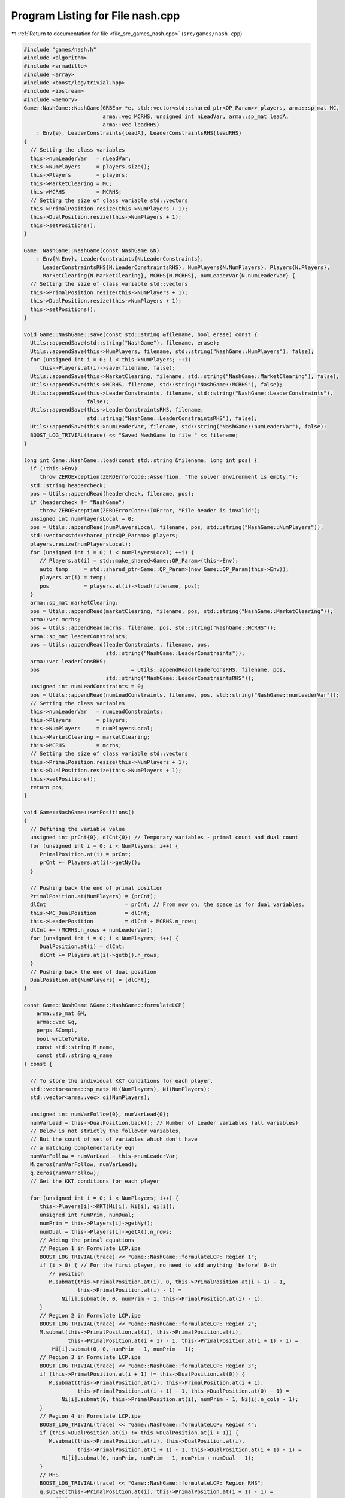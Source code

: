 
.. _program_listing_file_src_games_nash.cpp:

Program Listing for File nash.cpp
=================================

|exhale_lsh| :ref:`Return to documentation for file <file_src_games_nash.cpp>` (``src/games/nash.cpp``)

.. |exhale_lsh| unicode:: U+021B0 .. UPWARDS ARROW WITH TIP LEFTWARDS

.. code-block:: cpp

   #include "games/nash.h"
   #include <algorithm>
   #include <armadillo>
   #include <array>
   #include <boost/log/trivial.hpp>
   #include <iostream>
   #include <memory>
   Game::NashGame::NashGame(GRBEnv *e, std::vector<std::shared_ptr<QP_Param>> players, arma::sp_mat MC,
                            arma::vec MCRHS, unsigned int nLeadVar, arma::sp_mat leadA,
                            arma::vec leadRHS)
       : Env{e}, LeaderConstraints{leadA}, LeaderConstraintsRHS{leadRHS}
   {
     // Setting the class variables
     this->numLeaderVar   = nLeadVar;
     this->NumPlayers     = players.size();
     this->Players        = players;
     this->MarketClearing = MC;
     this->MCRHS          = MCRHS;
     // Setting the size of class variable std::vectors
     this->PrimalPosition.resize(this->NumPlayers + 1);
     this->DualPosition.resize(this->NumPlayers + 1);
     this->setPositions();
   }
   
   Game::NashGame::NashGame(const NashGame &N)
       : Env{N.Env}, LeaderConstraints{N.LeaderConstraints},
         LeaderConstraintsRHS{N.LeaderConstraintsRHS}, NumPlayers{N.NumPlayers}, Players{N.Players},
         MarketClearing{N.MarketClearing}, MCRHS{N.MCRHS}, numLeaderVar{N.numLeaderVar} {
     // Setting the size of class variable std::vectors
     this->PrimalPosition.resize(this->NumPlayers + 1);
     this->DualPosition.resize(this->NumPlayers + 1);
     this->setPositions();
   }
   
   void Game::NashGame::save(const std::string &filename, bool erase) const {
     Utils::appendSave(std::string("NashGame"), filename, erase);
     Utils::appendSave(this->NumPlayers, filename, std::string("NashGame::NumPlayers"), false);
     for (unsigned int i = 0; i < this->NumPlayers; ++i)
        this->Players.at(i)->save(filename, false);
     Utils::appendSave(this->MarketClearing, filename, std::string("NashGame::MarketClearing"), false);
     Utils::appendSave(this->MCRHS, filename, std::string("NashGame::MCRHS"), false);
     Utils::appendSave(this->LeaderConstraints, filename, std::string("NashGame::LeaderConstraints"),
                       false);
     Utils::appendSave(this->LeaderConstraintsRHS, filename,
                       std::string("NashGame::LeaderConstraintsRHS"), false);
     Utils::appendSave(this->numLeaderVar, filename, std::string("NashGame::numLeaderVar"), false);
     BOOST_LOG_TRIVIAL(trace) << "Saved NashGame to file " << filename;
   }
   
   long int Game::NashGame::load(const std::string &filename, long int pos) {
     if (!this->Env)
        throw ZEROException(ZEROErrorCode::Assertion, "The solver environment is empty.");
     std::string headercheck;
     pos = Utils::appendRead(headercheck, filename, pos);
     if (headercheck != "NashGame")
        throw ZEROException(ZEROErrorCode::IOError, "File header is invalid");
     unsigned int numPlayersLocal = 0;
     pos = Utils::appendRead(numPlayersLocal, filename, pos, std::string("NashGame::NumPlayers"));
     std::vector<std::shared_ptr<QP_Param>> players;
     players.resize(numPlayersLocal);
     for (unsigned int i = 0; i < numPlayersLocal; ++i) {
        // Players.at(i) = std::make_shared<Game::QP_Param>(this->Env);
        auto temp     = std::shared_ptr<Game::QP_Param>(new Game::QP_Param(this->Env));
        players.at(i) = temp;
        pos           = players.at(i)->load(filename, pos);
     }
     arma::sp_mat marketClearing;
     pos = Utils::appendRead(marketClearing, filename, pos, std::string("NashGame::MarketClearing"));
     arma::vec mcrhs;
     pos = Utils::appendRead(mcrhs, filename, pos, std::string("NashGame::MCRHS"));
     arma::sp_mat leaderConstraints;
     pos = Utils::appendRead(leaderConstraints, filename, pos,
                             std::string("NashGame::LeaderConstraints"));
     arma::vec leaderConsRHS;
     pos                             = Utils::appendRead(leaderConsRHS, filename, pos,
                             std::string("NashGame::LeaderConstraintsRHS"));
     unsigned int numLeadConstraints = 0;
     pos = Utils::appendRead(numLeadConstraints, filename, pos, std::string("NashGame::numLeaderVar"));
     // Setting the class variables
     this->numLeaderVar   = numLeadConstraints;
     this->Players        = players;
     this->NumPlayers     = numPlayersLocal;
     this->MarketClearing = marketClearing;
     this->MCRHS          = mcrhs;
     // Setting the size of class variable std::vectors
     this->PrimalPosition.resize(this->NumPlayers + 1);
     this->DualPosition.resize(this->NumPlayers + 1);
     this->setPositions();
     return pos;
   }
   
   void Game::NashGame::setPositions()
   {
     // Defining the variable value
     unsigned int prCnt{0}, dlCnt{0}; // Temporary variables - primal count and dual count
     for (unsigned int i = 0; i < NumPlayers; i++) {
        PrimalPosition.at(i) = prCnt;
        prCnt += Players.at(i)->getNy();
     }
   
     // Pushing back the end of primal position
     PrimalPosition.at(NumPlayers) = (prCnt);
     dlCnt                         = prCnt; // From now on, the space is for dual variables.
     this->MC_DualPosition         = dlCnt;
     this->LeaderPosition          = dlCnt + MCRHS.n_rows;
     dlCnt += (MCRHS.n_rows + numLeaderVar);
     for (unsigned int i = 0; i < NumPlayers; i++) {
        DualPosition.at(i) = dlCnt;
        dlCnt += Players.at(i)->getb().n_rows;
     }
     // Pushing back the end of dual position
     DualPosition.at(NumPlayers) = (dlCnt);
   }
   
   const Game::NashGame &Game::NashGame::formulateLCP(
       arma::sp_mat &M,          
       arma::vec &q,             
       perps &Compl,             
       bool writeToFile,         
       const std::string M_name, 
       const std::string q_name  
   ) const {
   
     // To store the individual KKT conditions for each player.
     std::vector<arma::sp_mat> Mi(NumPlayers), Ni(NumPlayers);
     std::vector<arma::vec> qi(NumPlayers);
   
     unsigned int numVarFollow{0}, numVarLead{0};
     numVarLead = this->DualPosition.back(); // Number of Leader variables (all variables)
     // Below is not strictly the follower variables,
     // But the count of set of variables which don't have
     // a matching complementarity eqn
     numVarFollow = numVarLead - this->numLeaderVar;
     M.zeros(numVarFollow, numVarLead);
     q.zeros(numVarFollow);
     // Get the KKT conditions for each player
   
     for (unsigned int i = 0; i < NumPlayers; i++) {
        this->Players[i]->KKT(Mi[i], Ni[i], qi[i]);
        unsigned int numPrim, numDual;
        numPrim = this->Players[i]->getNy();
        numDual = this->Players[i]->getA().n_rows;
        // Adding the primal equations
        // Region 1 in Formulate LCP.ipe
        BOOST_LOG_TRIVIAL(trace) << "Game::NashGame::formulateLCP: Region 1";
        if (i > 0) { // For the first player, no need to add anything 'before' 0-th
           // position
           M.submat(this->PrimalPosition.at(i), 0, this->PrimalPosition.at(i + 1) - 1,
                    this->PrimalPosition.at(i) - 1) =
               Ni[i].submat(0, 0, numPrim - 1, this->PrimalPosition.at(i) - 1);
        }
        // Region 2 in Formulate LCP.ipe
        BOOST_LOG_TRIVIAL(trace) << "Game::NashGame::formulateLCP: Region 2";
        M.submat(this->PrimalPosition.at(i), this->PrimalPosition.at(i),
                 this->PrimalPosition.at(i + 1) - 1, this->PrimalPosition.at(i + 1) - 1) =
            Mi[i].submat(0, 0, numPrim - 1, numPrim - 1);
        // Region 3 in Formulate LCP.ipe
        BOOST_LOG_TRIVIAL(trace) << "Game::NashGame::formulateLCP: Region 3";
        if (this->PrimalPosition.at(i + 1) != this->DualPosition.at(0)) {
           M.submat(this->PrimalPosition.at(i), this->PrimalPosition.at(i + 1),
                    this->PrimalPosition.at(i + 1) - 1, this->DualPosition.at(0) - 1) =
               Ni[i].submat(0, this->PrimalPosition.at(i), numPrim - 1, Ni[i].n_cols - 1);
        }
        // Region 4 in Formulate LCP.ipe
        BOOST_LOG_TRIVIAL(trace) << "Game::NashGame::formulateLCP: Region 4";
        if (this->DualPosition.at(i) != this->DualPosition.at(i + 1)) {
           M.submat(this->PrimalPosition.at(i), this->DualPosition.at(i),
                    this->PrimalPosition.at(i + 1) - 1, this->DualPosition.at(i + 1) - 1) =
               Mi[i].submat(0, numPrim, numPrim - 1, numPrim + numDual - 1);
        }
        // RHS
        BOOST_LOG_TRIVIAL(trace) << "Game::NashGame::formulateLCP: Region RHS";
        q.subvec(this->PrimalPosition.at(i), this->PrimalPosition.at(i + 1) - 1) =
            qi[i].subvec(0, numPrim - 1);
        for (unsigned int j = this->PrimalPosition.at(i); j < this->PrimalPosition.at(i + 1); j++)
           Compl.push_back({j, j});
        // Adding the dual equations
        // Region 5 in Formulate LCP.ipe
        BOOST_LOG_TRIVIAL(trace) << "Game::NashGame::formulateLCP: Region 5";
        if (numDual > 0) {
           if (i > 0) // For the first player, no need to add anything 'before' 0-th
             // position
             M.submat(this->DualPosition.at(i) - numLeaderVar, 0,
                      this->DualPosition.at(i + 1) - numLeaderVar - 1, this->PrimalPosition.at(i) - 1) =
                 Ni[i].submat(numPrim, 0, Ni[i].n_rows - 1, this->PrimalPosition.at(i) - 1);
           // Region 6 in Formulate LCP.ipe
           BOOST_LOG_TRIVIAL(trace) << "Game::NashGame::formulateLCP: Region 6";
           M.submat(this->DualPosition.at(i) - numLeaderVar, this->PrimalPosition.at(i),
                    this->DualPosition.at(i + 1) - numLeaderVar - 1,
                    this->PrimalPosition.at(i + 1) - 1) =
               Mi[i].submat(numPrim, 0, numPrim + numDual - 1, numPrim - 1);
           // Region 7 in Formulate LCP.ipe
           BOOST_LOG_TRIVIAL(trace) << "Game::NashGame::formulateLCP: Region 7";
           if (this->DualPosition.at(0) != this->PrimalPosition.at(i + 1)) {
             M.submat(this->DualPosition.at(i) - numLeaderVar, this->PrimalPosition.at(i + 1),
                      this->DualPosition.at(i + 1) - numLeaderVar - 1, this->DualPosition.at(0) - 1) =
                 Ni[i].submat(numPrim, this->PrimalPosition.at(i), Ni[i].n_rows - 1, Ni[i].n_cols - 1);
           }
           // Region 8 in Formulate LCP.ipe
           BOOST_LOG_TRIVIAL(trace) << "Game::NashGame::formulateLCP: Region 8";
           M.submat(this->DualPosition.at(i) - numLeaderVar, this->DualPosition.at(i),
                    this->DualPosition.at(i + 1) - numLeaderVar - 1, this->DualPosition.at(i + 1) - 1) =
               Mi[i].submat(numPrim, numPrim, numPrim + numDual - 1, numPrim + numDual - 1);
           // RHS
           BOOST_LOG_TRIVIAL(trace) << "Game::NashGame::formulateLCP: Region RHS";
           q.subvec(this->DualPosition.at(i) - numLeaderVar,
                    this->DualPosition.at(i + 1) - numLeaderVar - 1) =
               qi[i].subvec(numPrim, qi[i].n_rows - 1);
           for (unsigned int j = this->DualPosition.at(i) - numLeaderVar;
                j < this->DualPosition.at(i + 1) - numLeaderVar; j++)
             Compl.push_back({j, j + numLeaderVar});
        }
     }
     BOOST_LOG_TRIVIAL(trace) << "Game::NashGame::formulateLCP: MC RHS";
     if (this->MCRHS.n_elem >= 1) // It is possible that it is a Cournot game and
                                  // there are no MC conditions!
     {
        M.submat(this->MC_DualPosition, 0, this->LeaderPosition - 1, this->DualPosition.at(0) - 1) =
            this->MarketClearing;
        q.subvec(this->MC_DualPosition, this->LeaderPosition - 1) = -this->MCRHS;
        for (unsigned int j = this->MC_DualPosition; j < this->LeaderPosition; j++)
           Compl.push_back({j, j});
     }
     if (writeToFile) {
        M.save(M_name, arma::coord_ascii);
        q.save(q_name, arma::arma_ascii);
     }
     return *this;
   }
   
   arma::sp_mat Game::NashGame::rewriteLeadCons() const
   {
     arma::sp_mat A_in = this->LeaderConstraints;
     arma::sp_mat A_out_expl, A_out_MC, A_out;
     unsigned int NvarLead{0};
     NvarLead = this->DualPosition.back(); // Number of Leader variables (all variables)
     // NvarFollow = NvarLead - this->numLeaderVar;
   
     unsigned int n_Row, n_Col;
     n_Row = A_in.n_rows;
     n_Col = A_in.n_cols;
     A_out_expl.zeros(n_Row, NvarLead);
     A_out_MC.zeros(2 * this->MarketClearing.n_rows, NvarLead);
   
     try {
        if (A_in.n_rows) {
           // Primal variables i.e., everything before MCduals are the same!
           A_out_expl.cols(0, this->MC_DualPosition - 1) = A_in.cols(0, this->MC_DualPosition - 1);
           A_out_expl.cols(this->LeaderPosition, this->DualPosition.at(0) - 1) =
               A_in.cols(this->MC_DualPosition, n_Col - 1);
        }
        if (this->MCRHS.n_rows) {
           // MC constraints can be written as if they are leader constraints
           A_out_MC.submat(0, 0, this->MCRHS.n_rows - 1, this->DualPosition.at(0) - 1) =
               this->MarketClearing;
           A_out_MC.submat(this->MCRHS.n_rows, 0, 2 * this->MCRHS.n_rows - 1,
                           this->DualPosition.at(0) - 1) = -this->MarketClearing;
        }
        return arma::join_cols(A_out_expl, A_out_MC);
     } catch (...) {
        throw ZEROException(ZEROErrorCode::Numeric, "Error in manipulating data structures");
     }
   }
   
   Game::NashGame &Game::NashGame::addDummy(unsigned int par, int position)
   {
     for (auto &q : this->Players)
        q->addDummy(par, 0, position);
   
     this->numLeaderVar += par;
     if (this->LeaderConstraints.n_rows) {
        auto nnR = this->LeaderConstraints.n_rows;
        auto nnC = this->LeaderConstraints.n_cols;
        switch (position) {
        case -1:
           this->LeaderConstraints = Utils::resizePatch(this->LeaderConstraints, nnR, nnC + par);
           break;
        case 0:
           this->LeaderConstraints =
               arma::join_rows(arma::zeros<arma::sp_mat>(nnR, par), this->LeaderConstraints);
           break;
        default:
           arma::sp_mat lC = arma::join_rows(LeaderConstraints.cols(0, position - 1),
                                             arma::zeros<arma::sp_mat>(nnR, par));
   
           this->LeaderConstraints = arma::join_rows(lC, LeaderConstraints.cols(position, nnC - 1));
           break;
        };
     }
     if (this->MarketClearing.n_rows) {
        auto nnR = this->MarketClearing.n_rows;
        auto nnC = this->MarketClearing.n_cols;
        switch (position) {
        case -1:
           this->MarketClearing = Utils::resizePatch(this->MarketClearing, nnR, nnC + par);
           break;
        default:
           BOOST_LOG_TRIVIAL(error) << "addDummy at non-final position not implemented";
        }
     }
     this->setPositions();
     return *this;
   }
   
   Game::NashGame &Game::NashGame::addLeadCons(const arma::vec &a, double b)
   {
     auto nC = this->LeaderConstraints.n_cols;
     if (a.n_elem != nC)
        throw ZEROException(ZEROErrorCode::Assertion,
                            "The number of constraints is not valid: " + std::to_string(a.n_elem) +
                                std::string(" != ") + std::to_string(nC));
     auto nR                 = this->LeaderConstraints.n_rows;
     this->LeaderConstraints = Utils::resizePatch(this->LeaderConstraints, nR + 1, nC);
     // (static_cast<arma::mat>(a)).t();   // Apparently this is not reqd! a.t()
     // already works in newer versions of armadillo
     LeaderConstraints.row(nR)      = a.t();
     this->LeaderConstraintsRHS     = Utils::resizePatch(this->LeaderConstraintsRHS, nR + 1);
     this->LeaderConstraintsRHS(nR) = b;
     return *this;
   }
   
   void Game::NashGame::write(const std::string &filename, bool append, bool KKT) const {
     std::ofstream file;
     file.open(filename + ".nash", append ? arma::ios::app : arma::ios::out);
     file << *this;
     file << "\n\n\n\n\n\n\n";
     file << "\nLeaderConstraints: " << this->LeaderConstraints;
     file << "\nLeaderConstraintsRHS\n" << this->LeaderConstraintsRHS;
     file << "\nMarketClearing: " << this->MarketClearing;
     file << "\nMCRHS\n" << this->MCRHS;
   
     file.close();
   
     // this->LeaderConstraints.save(filename+"_LeaderConstraints.txt",
     // arma::file_type::arma_ascii);
     // this->LeaderConstraintsRHS.save(filename+"_LeaderConsRHS.txt",
     // arma::file_type::arma_ascii);
     // this->MarketClearing.save(filename+"_MarketClearing.txt",
     // arma::file_type::arma_ascii); this->MCRHS.save(filename+"_MCRHS.txt",
     // arma::file_type::arma_ascii);
   
     int count{0};
     for (const auto &pl : this->Players) {
        // pl->QP_Param::write(filename+"_Players_"+to_string(count++), append);
        file << "--------------------------------------------------\n";
        file.open(filename + ".nash", arma::ios::app);
        file << "\n\n\n\n PLAYER " << count++ << "\n\n";
        file.close();
        pl->QP_Param::write(filename + ".nash", true);
     }
   
     file.open(filename + ".nash", arma::ios::app);
     file << "--------------------------------------------------\n";
     file << "\nPrimal Positions:\t";
     for (const auto pos : PrimalPosition)
        file << pos << "  ";
     file << "\nDual Positions:\t";
     for (const auto pos : DualPosition)
        file << pos << "  ";
     file << "\nMC dual position:\t" << this->MC_DualPosition;
     file << "\nLeader position:\t" << this->LeaderPosition;
     file << "\nnumberLeader:\t" << this->numLeaderVar;
   
     if (KKT) {
        arma::sp_mat M;
        arma::vec q;
        perps Compl;
        this->formulateLCP(M, q, Compl);
        file << "\n\n\n KKT CONDITIONS - LCP\n";
        file << "\nM: " << M;
        file << "\nq:\n" << q;
        file << "\n Complementarities:\n";
        for (const auto &p : Compl)
           file << "<" << p.first << ", " << p.second << ">"
                << "\t";
     }
   
     file << "\n\n\n\n\n\n\n\n\n\n\n\n\n\n\n\n\n\n\n\n";
   
     file.close();
   }
   
   std::unique_ptr<GRBModel>
   Game::NashGame::respond(unsigned int player, 
                           const arma::vec &x,  
                           bool fullvec 
   ) const
   {
     arma::vec solOther;
     unsigned int nVar{this->getNprimals() + this->getNumShadow() + this->getNumLeaderVars()};
     unsigned int nStart, nEnd;
     nStart = this->PrimalPosition.at(player); // Start of the player-th player's primals
     nEnd   = this->PrimalPosition.at(player +
                                    1); // Start of the player+1-th player's primals or LeaderVrs if
     // player is the last player.
     if (fullvec) {
        solOther.zeros(nVar - nEnd + nStart);
        if (nStart > 0)
           solOther.subvec(0, nStart - 1) = x.subvec(0, nStart - 1);
        if (nEnd < nVar)
           solOther.subvec(nStart, nVar + nStart - nEnd - 1) =
               x.subvec(nEnd,
                        nVar - 1); // Discard any dual variables in x
     } else {
        solOther.zeros(nVar - nEnd + nStart);
        solOther = x.subvec(0, nVar - nEnd + nStart - 1); // Discard any dual variables in x
     }
   
     return this->Players.at(player)->solveFixed(solOther, true);
   }
   
   double
   Game::NashGame::respondSol(arma::vec &sol,      
                              unsigned int player, 
                              const arma::vec &x, 
                              bool fullvec 
   ) const {
     auto model = this->respond(player, x, fullvec);
     // Check if the model is solved optimally
     const int status = model->get(GRB_IntAttr_Status);
     if (status == GRB_OPTIMAL) {
        unsigned int Nx = this->PrimalPosition.at(player + 1) - this->PrimalPosition.at(player);
        sol.zeros(Nx);
        for (unsigned int i = 0; i < Nx; ++i)
           sol.at(i) = model->getVarByName("y_" + std::to_string(i)).get(GRB_DoubleAttr_X);
   
        BOOST_LOG_TRIVIAL(trace) << "Game::NashGame::RespondSol: Player" << player;
        return model->get(GRB_DoubleAttr_ObjVal);
     } else
        return GRB_INFINITY;
   }
   
   arma::vec Game::NashGame::computeQPObjectiveValues(const arma::vec &x, bool checkFeas) const {
     arma::vec vals;
     vals.zeros(this->NumPlayers);
     for (unsigned int i = 0; i < this->NumPlayers; ++i) {
        unsigned int nVar{this->getNprimals() + this->getNumShadow() + this->getNumLeaderVars()};
        unsigned int nStart, nEnd;
        nStart = this->PrimalPosition.at(i);
        nEnd   = this->PrimalPosition.at(i + 1);
   
        arma::vec x_i, x_minus_i;
   
        x_minus_i.zeros(nVar - nEnd + nStart);
        if (nStart > 0) {
           x_minus_i.subvec(0, nStart - 1) = x.subvec(0, nStart - 1);
        }
        if (nEnd < nVar) {
           x_minus_i.subvec(nStart, nVar + nStart - nEnd - 1) =
               x.subvec(nEnd, nVar - 1); // Discard any dual variables in x
        }
   
        x_i = x.subvec(nStart, nEnd - 1);
   
        vals.at(i) = this->Players.at(i)->computeObjective(x_i, x_minus_i, checkFeas);
     }
   
     return vals;
   }
   
   arma::vec Game::NashGame::computeQPObjectiveValuesWithoutOthers(const arma::vec &x) const {
     arma::vec vals;
     vals.zeros(this->NumPlayers);
     for (unsigned int i = 0; i < this->NumPlayers; ++i) {
        unsigned int nVar{this->getNprimals() + this->getNumShadow() + this->getNumLeaderVars()};
        unsigned int nStart, nEnd;
        nStart = this->PrimalPosition.at(i);
        nEnd   = this->PrimalPosition.at(i + 1);
   
        arma::vec x_i, x_minus_i;
   
        x_minus_i.zeros(nVar - nEnd + nStart);
        if (nStart > 0) {
           x_minus_i.subvec(0, nStart - 1) = x.subvec(0, nStart - 1);
        }
        if (nEnd < nVar) {
           x_minus_i.subvec(nStart, nVar + nStart - nEnd - 1) =
               x.subvec(nEnd, nVar - 1); // Discard any dual variables in x
        }
   
        x_i = x.subvec(nStart, nEnd - 1);
   
        vals.at(i) = this->Players.at(i)->computeObjectiveWithoutOthers(x_i);
     }
   
     return vals;
   }
   
   bool Game::NashGame::isSolved(const arma::vec &sol, unsigned int &violPlayer, arma::vec &violSol,
                                 double tol) const {
     arma::vec objvals = this->computeQPObjectiveValues(sol, true);
     for (unsigned int i = 0; i < this->NumPlayers; ++i) {
        double val = this->respondSol(violSol, i, sol, true);
        if (val == GRB_INFINITY)
           return false;
        if (std::abs(val - objvals.at(i)) > tol) {
           violPlayer = i;
           return false;
        }
     }
     return true;
   }
